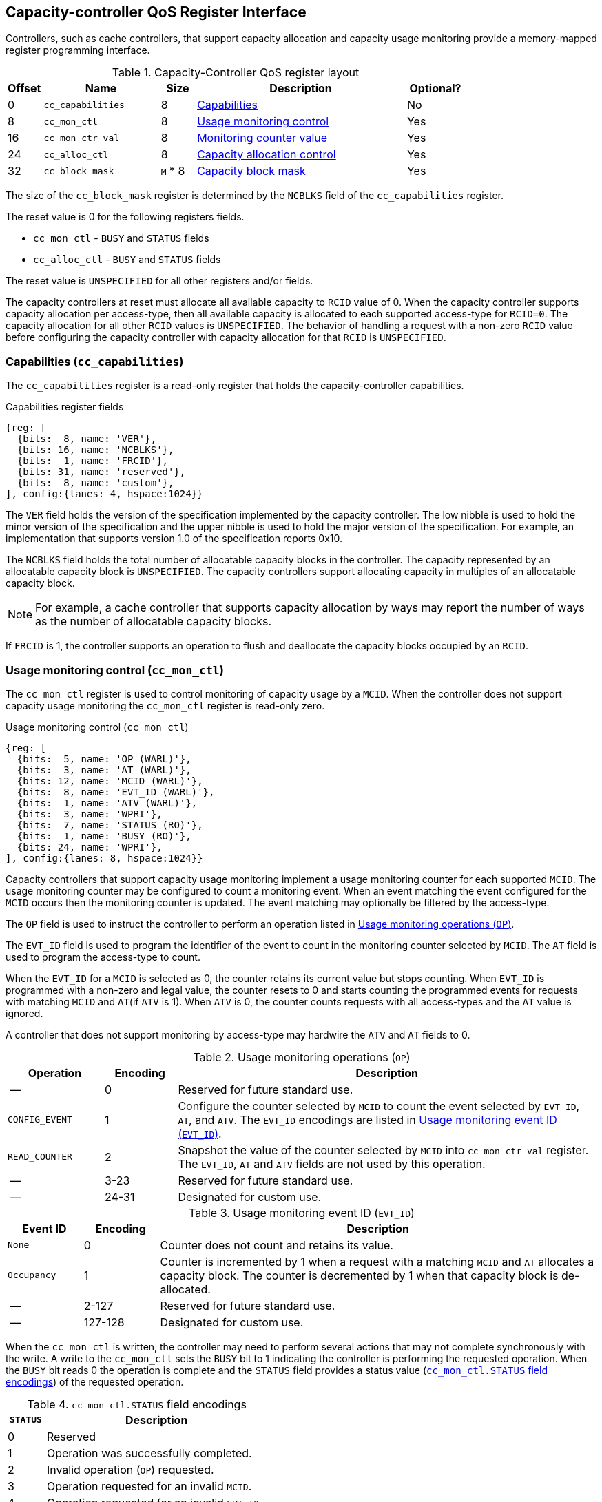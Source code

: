 [[CC_QOS]]
== Capacity-controller QoS Register Interface

Controllers, such as cache controllers, that support capacity allocation and
capacity usage monitoring provide a memory-mapped register programming
interface.

.Capacity-Controller QoS register layout
[width=100%]
[%header, cols="^3,10,^3, 18, 5"]
|===
|Offset|Name              |Size    |Description                 | Optional?
|0     |`cc_capabilities` |8       |<<CC_CAP, Capabilities >>   | No
|8     |`cc_mon_ctl`      |8       |<<CC_MCTL, Usage monitoring
                                    control>>                   | Yes
|16    |`cc_mon_ctr_val`  |8       |<<CC_MCTR, Monitoring
                                    counter value>>             | Yes
|24    |`cc_alloc_ctl`    |8       |<<CC_ALLOC, Capacity 
                                    allocation control >>       | Yes
|32    |`cc_block_mask`   |`M` * 8 |<<CC_BMASK, Capacity 
                                    block mask >>               | Yes
|===

The size of the `cc_block_mask` register is determined by the `NCBLKS` field
of the `cc_capabilities` register.

The reset value is 0 for the following registers fields.

* `cc_mon_ctl` - `BUSY` and `STATUS` fields
* `cc_alloc_ctl` - `BUSY` and `STATUS` fields

The reset value is `UNSPECIFIED` for all other registers and/or fields.

The capacity controllers at reset must allocate all available capacity to `RCID`
value of 0. When the capacity controller supports capacity allocation per
access-type, then all available capacity is allocated to each supported
access-type for `RCID=0`. The capacity allocation for all other `RCID` values
is `UNSPECIFIED`. The behavior of handling a request with a non-zero `RCID`
value before configuring the capacity controller with capacity allocation for
that `RCID` is `UNSPECIFIED`.

[[CC_CAP]]
=== Capabilities (`cc_capabilities`)

The `cc_capabilities` register is a read-only register that holds the
capacity-controller capabilities.

.Capabilities register fields
[wavedrom, , ]
....
{reg: [
  {bits:  8, name: 'VER'},
  {bits: 16, name: 'NCBLKS'},
  {bits:  1, name: 'FRCID'},
  {bits: 31, name: 'reserved'},
  {bits:  8, name: 'custom'},
], config:{lanes: 4, hspace:1024}}
....

The `VER` field holds the version of the specification implemented by the
capacity controller. The low nibble is used to hold the minor version of the
specification and the upper nibble is used to hold the major version of the
specification. For example, an implementation that supports version 1.0 of the
specification reports 0x10.

The `NCBLKS` field holds the total number of allocatable capacity blocks in 
the controller. The capacity represented by an allocatable capacity block is
`UNSPECIFIED`. The capacity controllers support allocating capacity in multiples
of an allocatable capacity block.

[NOTE]
====
For example, a cache controller that supports capacity allocation by ways may
report the number of ways as the number of allocatable capacity blocks.
====

If `FRCID` is 1, the controller supports an operation to flush and deallocate
the capacity blocks occupied by an `RCID`.

[[CC_MCTL]]
=== Usage monitoring control (`cc_mon_ctl`)

The `cc_mon_ctl` register is used to control monitoring of capacity usage by a
`MCID`. When the controller does not support capacity usage monitoring the
`cc_mon_ctl` register is read-only zero.

.Usage monitoring control (`cc_mon_ctl`)
[wavedrom, , ]
....
{reg: [
  {bits:  5, name: 'OP (WARL)'},
  {bits:  3, name: 'AT (WARL)'},
  {bits: 12, name: 'MCID (WARL)'},
  {bits:  8, name: 'EVT_ID (WARL)'},
  {bits:  1, name: 'ATV (WARL)'},
  {bits:  3, name: 'WPRI'},
  {bits:  7, name: 'STATUS (RO)'},
  {bits:  1, name: 'BUSY (RO)'},
  {bits: 24, name: 'WPRI'},
], config:{lanes: 8, hspace:1024}}
....

Capacity controllers that support capacity usage monitoring implement a usage
monitoring counter for each supported `MCID`. The usage monitoring counter may
be configured to count a monitoring event. When an event matching the event 
configured for the `MCID` occurs then the monitoring counter is updated. The 
event matching may optionally be filtered by the access-type.

The `OP` field is used to instruct the controller to perform an operation
listed in <<CC_MON_OP>>.

The `EVT_ID` field is used to program the identifier of the event to count in
the monitoring counter selected by `MCID`. The `AT` field is used to program the
access-type to count.

When the `EVT_ID` for a `MCID` is selected as 0, the counter retains its
current value but stops counting. When `EVT_ID` is programmed with a non-zero
and legal value, the counter resets to 0 and starts counting the programmed
events for requests with matching `MCID` and `AT`(if `ATV` is 1). When `ATV` is 0,
the counter counts requests with all access-types and the `AT` value is ignored.

A controller that does not support monitoring by access-type may hardwire the
`ATV` and `AT` fields to 0.

[[CC_MON_OP]]
.Usage monitoring operations (`OP`)
[width=100%]
[%header, cols="16,^12,70"]
|===
|Operation     | Encoding ^| Description
|--            | 0         | Reserved for future standard use.
|`CONFIG_EVENT`| 1         | Configure the counter selected by `MCID` to count
                             the event selected by `EVT_ID`, `AT`, and `ATV`.
                             The `EVT_ID` encodings are listed in <<CC_EVT_ID>>.
|`READ_COUNTER`| 2         | Snapshot the value of the counter selected by
                             `MCID` into `cc_mon_ctr_val` register. The
                             `EVT_ID`, `AT` and `ATV` fields are not used by
                             this operation.
| --           | 3-23      | Reserved for future standard use.
| --           | 24-31     | Designated for custom use.
|===


[[CC_EVT_ID]]
.Usage monitoring event ID (`EVT_ID`)
[width=100%]
[%header, cols="12,^12,70"]
|===
|Event ID      | Encoding ^| Description
|`None`        | 0         | Counter does not count and retains its value.
|`Occupancy`   | 1         | Counter is incremented by 1 when a request with a
                             matching `MCID` and `AT` allocates a capacity
                             block. The counter is decremented by 1 when that
                             capacity block is de-allocated.
| --           | 2-127     | Reserved for future standard use.
| --           | 127-128   | Designated for custom use.
|===

When the `cc_mon_ctl` is written, the controller may need to perform several
actions that may not complete synchronously with the write. A write to the
`cc_mon_ctl` sets the `BUSY` bit to 1 indicating the controller is performing
the requested operation. When the `BUSY` bit reads 0 the operation is complete
and the `STATUS` field provides a status value (<<CC_MON_STS>>) of the
requested operation.

[[CC_MON_STS]]
.`cc_mon_ctl.STATUS` field encodings
[width=100%]
[%header, cols="12,70"]
|===
|`STATUS` | Description
| 0       | Reserved
| 1       | Operation was successfully completed.
| 2       | Invalid operation (`OP`) requested.
| 3       | Operation requested for an invalid `MCID`.
| 4       | Operation requested for an invalid `EVT_ID`.
| 5       | Operation requested for an invalid `AT`.
| 6-63    | Reserved for future standard use.
| 64-127  | Designated for custom use.
|===

Behavior of writes to the `cc_mon_ctl` when `BUSY` is 1 is `UNSPECIFIED`. Some
implementations may ignore the second write and others may perform the
operation determined by the second write. Software must verify that `BUSY` is 0
before writing `cc_mon_ctl`.

[[CC_MCTR]]
=== Monitoring counter value (`cc_mon_ctr_val`)

The `cc_mon_ctr_val` is a read-only register that holds a snapshot of the
counter requested by `READ_COUNTER` operation.

.Usage monitoring counter value (`cc_mon_ctr_val`)
[wavedrom, , ]
....
{reg: [
  {bits:  63, name: 'CTR'},
  {bits:  1, name: 'INVALID'},
], config:{lanes: 4, hspace:1024}}
....

The counter is valid if the `INVALID` field is 0. The counter may be marked
`INVALID` if it underflows or the controller for `UNSPECIFIED` reasons determine
the count to be not valid. The counters marked `INVALID` may become valid in
future.

[NOTE]
====
A counter may underflow when capacity blocks are de-allocated following a reset
of the counter to 0. This may be due to the `MCID` being reallocated to a new
workload while the capacity controller still holds capacity blocks allocated by
the workload to which the `MCID` was previously allocated. The counter value
should typically stabilize to reflect the usage of the new workload after
the workload has executed for a short duration following the counter reset.
====

[NOTE]
====
Some implementations may not store the `MCID` of the request that caused the 
capacity block to be allocated with every capacity block in the controller to
optimize on the storage overheads. Such controllers may in turn rely on 
statistical sampling to report the capacity usage by tagging only a subset
of the capacity blocks.

Techniques such as set-sampling in caches have been shown to provide
statistically accurate cache occupancy information with a relatively small
sample size such as 10% cite:[SSAMPLE].

When the controller has not observed enough samples to provide an accurate
value in the monitoring counter the controller may report the counter as being
`INVALID` till more accurate measurements are available.
====

[[CC_ALLOC]]
=== Capacity allocation control (`cc_alloc_ctl`)

The `cc_alloc_ctl` register is used to control allocation of capacity to a
`RCID` per `AT`. If a controller does not support capacity allocation then the
register is read-only zero. If the controller does not support capacity
allocation per access-type then the `AT` field is read-only zero.

.Capacity allocation control (`cc_alloc_ctl`)
[wavedrom, , ]
....
{reg: [
  {bits:  5, name: 'OP (WARL)'},
  {bits:  3, name: 'AT (WARL)'},
  {bits: 12, name: 'RCID (WARL)'},
  {bits: 12, name: 'WPRI'},
  {bits:  7, name: 'STATUS (RO)'},
  {bits:  1, name: 'BUSY (RO)'},
  {bits: 24, name: 'WPRI'},
], config:{lanes: 8, hspace:1024}}
....

The `OP` field is used to instruct the capacity controller to perform an
operation listed in <<CC_ALLOC_OP>>. The `cc_alloc_ctl` register is used in
conjuction with the `cc_block_mask` register to perform capacity allocation
operations. When the requested operation uses the operands configured in
`cc_block_mask`, software must first program the `cc_block_mask` register with
the operands for the operation before requesting the operation.

[[CC_ALLOC_OP]]
.Capacity allocation operations (`OP`)
[width=100%]
[%header, cols="16,^12,70"]
|===
|Operation     | Encoding ^| Description
|--            | 0         | Reserved for future standard use.
|`CONFIG_LIMIT`| 1         | The `CONFIG_LIMIT` operation is used to establish
                             a limit for capacity allocation for requests by
                             `RCID` and of access-type `AT`. The capacity
                             allocation is specified in `cc_block_mask`
                             register.
|`READ_LIMIT`  | 2         | The `READ_LIMIT` operation is used to read back
                             the previously configured allocation limits for
                             requests by `RCID` and of type `AT`. The current
                             configured allocation limit is written to 
                             `cc_block_mask` register on completion of the
                             operation.
|`FLUSH_RCID`  | 3         | The `FLUSH_RCID` operation requests the controller
                             to deallocate the capacity allocated for use by
                             the specified `RCID` for access-type specified by
                             `AT`. The `cc_block_mask` register is not used for
                             this operation.
| --           | 4-23      | Reserved for future standard use.
| --           | 24-31     | Designated for custom use.
|===

Capacity controllers enumerate the allocatable capacity blocks in `NCBLKS` field
of the `cc_capabilities` register. The `cc_block_mask` register is programmed
with a bit-mask where each bit represents a capacity block to be allocated.

A capacity allocation must be configured for each supported access-type by 
the controller. Identical limits may be configured for two or more access-types
if different capacity allocation per access-type is not required. The behavior
is `UNSPECIFIED` if capacity is not allocated for each access-type supported by
the controller.

[NOTE]
====
A cache controller that supports capacity allocation indicates the number of
allocatable capacity blocks in `cc_capabilities.NCBLKS` field. For example,
consider a cache with `NCBLKS=8`. In this example, the `RCID=5` has been 
allocated capacity blocks numbered 0 and 1 for requests with access-type `AT=0`
and has been allocated capacity blocks numbered 2 for requests with access-type
`AT=1`. The `RCID=3` in this example has been allocated capacity blocks
numbered 3 and 4 for both `AT=0` and `AT=1` access-types as separate capacity
allocation by access-type is not required for this workload. Further in this
example, the `RCID=6` has been configured with the same capacity block
allocations as `RCID=3`. This implies that they share a common capacity
allocation in this cache but have been associated with different `RCID` to allow
differentiated treatment in another capacity and/or bandwidth controller.

[width=100%]
[%header, cols="4,^1,^1,^1,^1,^1,^1,^1,^1"]
|===
|                  |  7  |  6  |  5  |  4  |  3  |  2  |  1  |  0
| `RCID=3`, `AT=0` | `0` | `0` | `0` | `1` | `1` | `0` | `0` | `0`
| `RCID=3`, `AT=1` | `0` | `0` | `0` | `1` | `1` | `0` | `0` | `0`
| `RCID=5`, `AT=0` | `0` | `0` | `0` | `0` | `0` | `0` | `1` | `1`
| `RCID=5`, `AT=1` | `0` | `0` | `0` | `0` | `0` | `1` | `0` | `0`
| `RCID=6`, `AT=0` | `0` | `0` | `0` | `1` | `1` | `0` | `0` | `0`
| `RCID=6`, `AT=1` | `0` | `0` | `0` | `1` | `1` | `0` | `0` | `0`
|===
====

The `FLUSH_RCID` operation may incur long latency to complete. New requests to
the controller by the `RCID` being flushed are allowed. The controller is
allowed to deallocate capacity blocks that were allocated after the operation
was initiated.

[NOTE]
====
For cache controllers, the `FLUSH_RCID` operation may perfom an operation
similar to that performed by the RISC-V `CBO.FLUSH` instruction on each cache
block that is part of the allocation configured for the `RCID`.

The `FLUSH_RCID` operation may be used as part of reclaiming a previously 
allocated `RCID` and associating it with a new workload. When such a
reallocation is performed the capacity controllers may have capacity blocks
allocated by the old workload and thus for a short warmup duration the capacity
controller may be enforcing capacity limits that reflect the usage by the old
workload. Such warmup durations are typically not statistically significant but
if that is not desired then the `FLUSH_RCID` operation may be used to flush and
evict capacity allocated to the old workload.
====

When the `cc_alloc_ctl` is written, the controller may need to perform several
actions that may not complete synchronously with the write. A write to the
`cc_alloc_ctl` sets the `BUSY` bit to 1 indicating the controller is performing
the requested operation. When the `BUSY` bit reads 0 the operation is complete
and the `STATUS` field provides a status value (<<CC_ALLOC_STS>>) of the
requested operation.

[[CC_ALLOC_STS]]
.`cc_alloc_ctl.STATUS` field encodings
[width=100%]
[%header, cols="12,70"]
|===
|`STATUS` | Description
| 0       | Reserved
| 1       | Operation was successfully completed.
| 2       | Invalid operation (`OP`) requested.
| 3       | Operation requested for an invalid `RCID`.
| 4       | Operation requested for an invalid `AT`.
| 5       | Invalid capacity block mask specified.
| 6-63    | Reserved for future standard use.
| 64-127  | Designated for custom use.
|===

Behavior of writes to the `cc_alloc_ctl` or `cc_block_mask` when `BUSY` is 1 is
`UNSPECIFIED`. Some implementations may ignore the second write and others may
perform the operation determined by the second write. Software must verify that
`BUSY` is 0 before writing `cc_alloc_ctl` or `cc_block_mask`.

[[CC_BMASK]]
=== Capacity block mask (`cc_block_mask`)

The `cc_block_mask` is a WARL register. When the controller does not support
capacity allocation i.e. `NCBLKS` is 0, then this register is read-only 0.

The register has `NCBLKS` <<CC_CAP>> bits each corresponding to one allocatable
capacity block in the controller. The width of this register is variable but
always a multiple of 64 bits. The width in bits is determined as

[latexmath]
++++
    BMW = \frac{ NCBLKS + 63 }{64} x 64
++++

Bits `NCBLKS-1:0` are read-write and the bits `BMW-1:NCBLKS` are read-only zero.

To configure capacity allocation limit for an `RCID` and `AT`, the
`cc_block_mask` is first programmed with a bit-mask identifying the capacity
blocks to be allocated and then the `cc_alloc_ctl` register written to request a
`CONFIG_LIMIT` operation for the `RCID` and `AT`. Once a capacity allocation
limit has been established, a request may be allocated a capacity block if the
capacity block mask programmed for `RCID` and `AT` associated the request has
the corresponding bit set to 1 in the capacity block mask. At least one capacity
block must be allocated using `cc_block_mask` when allocating capacity.
Allocating overlapping capacity block masks among `RCID` and `AT` is allowed.

[NOTE]
====
A set-associative cache controller that supports capacity allocation by ways
may advertize `NCBLKS` to be the number of ways per set in the cache. Allocating
capacity in such a cache for an `RCID` and `AT` involves selecting a subset of
ways and programming the mask of the selected ways in `cc_block_mask` when
requesting the `CONFIG_LIMIT` operation.
====

To read out the capacity allocation limit for an `RCID` and `AT`, the 
`READ_LIMIT` operation is requested using `cc_alloc_ctl`. On successful
completion of the operation the `cc_block_mask` holds the configured capacity
allocation limit.

